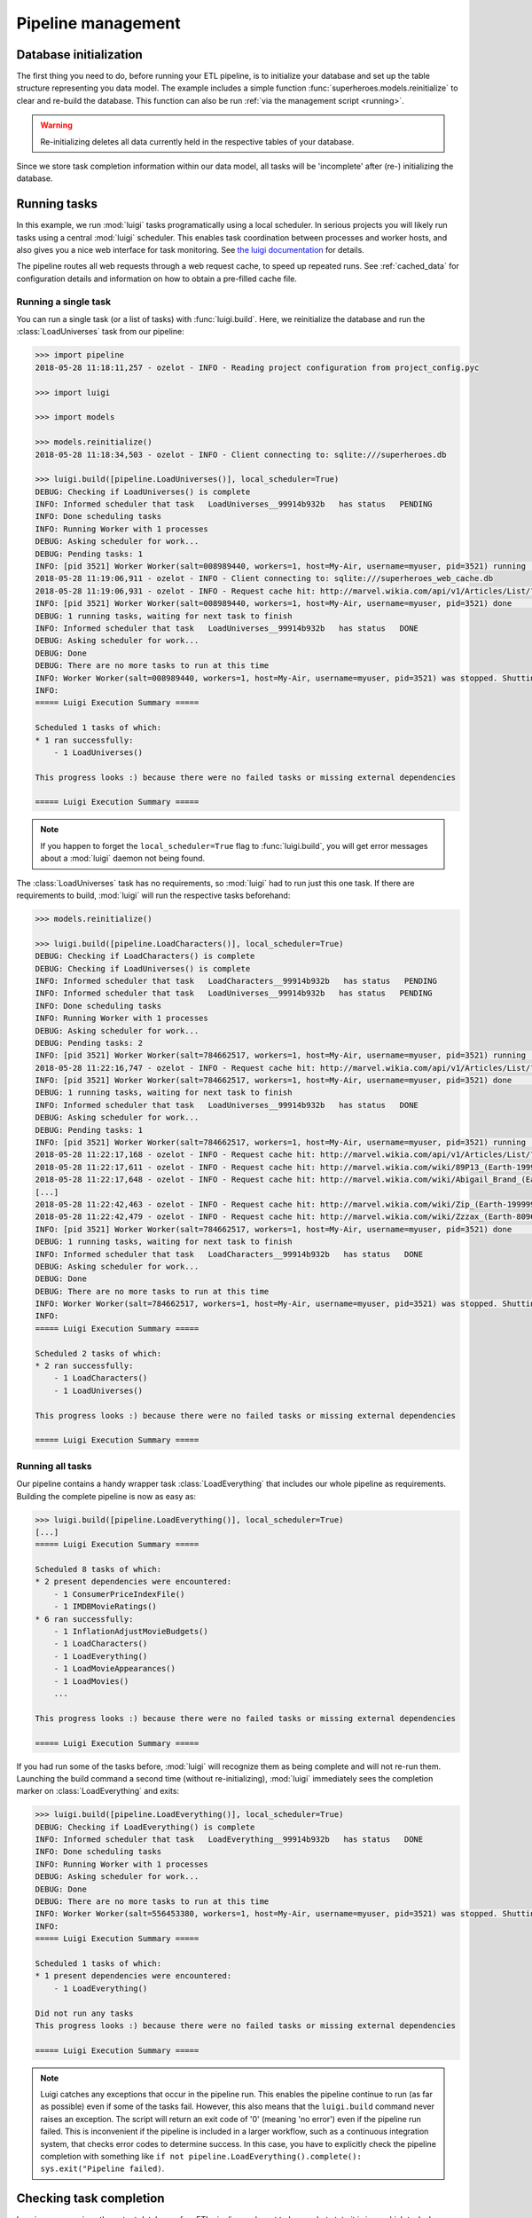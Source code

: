 Pipeline management
*******************


Database initialization
=======================


The first thing you need to do, before running your ETL pipeline, is to initialize your database and
set up the table structure representing you data model.
The example includes a simple function :func:`superheroes.models.reinitialize` to clear and re-build the
database. This function can also be run :ref:`via the management script <running>`.

.. warning:: Re-initializing deletes all data currently held in the respective tables of your database.

Since we store task completion information within our data model, all tasks
will be 'incomplete' after (re-) initializing the database.


.. _ht-running-tasks:

Running tasks
=============

In this example, we run :mod:`luigi` tasks programatically using a local scheduler.
In serious projects you will likely run tasks using a central :mod:`luigi` scheduler.
This enables task coordination between processes and worker hosts, and also gives
you a nice web interface for task monitoring.
See `the luigi documentation <http://luigi.readthedocs.io/en/stable/>`_ for details.

The pipeline routes all web requests through a web request cache, to speed up
repeated runs. See :ref:`cached_data` for configuration details and information on
how to obtain a pre-filled cache file.


Running a single task
---------------------

.. py:currentmodule:: superheroes.pipeline

You can run a single task (or a list of tasks) with :func:`luigi.build`. Here, we
reinitialize the database and run the :class:`LoadUniverses` task from our pipeline:

.. code-block:: python

    >>> import pipeline
    2018-05-28 11:18:11,257 - ozelot - INFO - Reading project configuration from project_config.pyc

    >>> import luigi

    >>> import models

    >>> models.reinitialize()
    2018-05-28 11:18:34,503 - ozelot - INFO - Client connecting to: sqlite:///superheroes.db

    >>> luigi.build([pipeline.LoadUniverses()], local_scheduler=True)
    DEBUG: Checking if LoadUniverses() is complete
    INFO: Informed scheduler that task   LoadUniverses__99914b932b   has status   PENDING
    INFO: Done scheduling tasks
    INFO: Running Worker with 1 processes
    DEBUG: Asking scheduler for work...
    DEBUG: Pending tasks: 1
    INFO: [pid 3521] Worker Worker(salt=008989440, workers=1, host=My-Air, username=myuser, pid=3521) running   LoadUniverses()
    2018-05-28 11:19:06,911 - ozelot - INFO - Client connecting to: sqlite:///superheroes_web_cache.db
    2018-05-28 11:19:06,931 - ozelot - INFO - Request cache hit: http://marvel.wikia.com/api/v1/Articles/List/?category=Realities&limit=5000
    INFO: [pid 3521] Worker Worker(salt=008989440, workers=1, host=My-Air, username=myuser, pid=3521) done      LoadUniverses()
    DEBUG: 1 running tasks, waiting for next task to finish
    INFO: Informed scheduler that task   LoadUniverses__99914b932b   has status   DONE
    DEBUG: Asking scheduler for work...
    DEBUG: Done
    DEBUG: There are no more tasks to run at this time
    INFO: Worker Worker(salt=008989440, workers=1, host=My-Air, username=myuser, pid=3521) was stopped. Shutting down Keep-Alive thread
    INFO:
    ===== Luigi Execution Summary =====

    Scheduled 1 tasks of which:
    * 1 ran successfully:
        - 1 LoadUniverses()

    This progress looks :) because there were no failed tasks or missing external dependencies

    ===== Luigi Execution Summary =====


.. note::

    If you happen to forget the ``local_scheduler=True`` flag to :func:`luigi.build`, you
    will get error messages about a :mod:`luigi` daemon not being found.


The :class:`LoadUniverses` task has no requirements, so :mod:`luigi` had to run just this one task.
If there are requirements to build, :mod:`luigi` will run the respective tasks beforehand:

.. code-block:: python

    >>> models.reinitialize()

    >>> luigi.build([pipeline.LoadCharacters()], local_scheduler=True)
    DEBUG: Checking if LoadCharacters() is complete
    DEBUG: Checking if LoadUniverses() is complete
    INFO: Informed scheduler that task   LoadCharacters__99914b932b   has status   PENDING
    INFO: Informed scheduler that task   LoadUniverses__99914b932b   has status   PENDING
    INFO: Done scheduling tasks
    INFO: Running Worker with 1 processes
    DEBUG: Asking scheduler for work...
    DEBUG: Pending tasks: 2
    INFO: [pid 3521] Worker Worker(salt=784662517, workers=1, host=My-Air, username=myuser, pid=3521) running   LoadUniverses()
    2018-05-28 11:22:16,747 - ozelot - INFO - Request cache hit: http://marvel.wikia.com/api/v1/Articles/List/?category=Realities&limit=5000
    INFO: [pid 3521] Worker Worker(salt=784662517, workers=1, host=My-Air, username=myuser, pid=3521) done      LoadUniverses()
    DEBUG: 1 running tasks, waiting for next task to finish
    INFO: Informed scheduler that task   LoadUniverses__99914b932b   has status   DONE
    DEBUG: Asking scheduler for work...
    DEBUG: Pending tasks: 1
    INFO: [pid 3521] Worker Worker(salt=784662517, workers=1, host=My-Air, username=myuser, pid=3521) running   LoadCharacters()
    2018-05-28 11:22:17,168 - ozelot - INFO - Request cache hit: http://marvel.wikia.com/api/v1/Articles/List/?category=Characters&limit=100000
    2018-05-28 11:22:17,611 - ozelot - INFO - Request cache hit: http://marvel.wikia.com/wiki/89P13_(Earth-199999)
    2018-05-28 11:22:17,648 - ozelot - INFO - Request cache hit: http://marvel.wikia.com/wiki/Abigail_Brand_(Earth-8096)
    [...]
    2018-05-28 11:22:42,463 - ozelot - INFO - Request cache hit: http://marvel.wikia.com/wiki/Zip_(Earth-199999)
    2018-05-28 11:22:42,479 - ozelot - INFO - Request cache hit: http://marvel.wikia.com/wiki/Zzzax_(Earth-8096)
    INFO: [pid 3521] Worker Worker(salt=784662517, workers=1, host=My-Air, username=myuser, pid=3521) done      LoadCharacters()
    DEBUG: 1 running tasks, waiting for next task to finish
    INFO: Informed scheduler that task   LoadCharacters__99914b932b   has status   DONE
    DEBUG: Asking scheduler for work...
    DEBUG: Done
    DEBUG: There are no more tasks to run at this time
    INFO: Worker Worker(salt=784662517, workers=1, host=My-Air, username=myuser, pid=3521) was stopped. Shutting down Keep-Alive thread
    INFO:
    ===== Luigi Execution Summary =====

    Scheduled 2 tasks of which:
    * 2 ran successfully:
        - 1 LoadCharacters()
        - 1 LoadUniverses()

    This progress looks :) because there were no failed tasks or missing external dependencies

    ===== Luigi Execution Summary =====


Running all tasks
-----------------

.. py:currentmodule:: superheroes.pipeline

Our pipeline contains a handy wrapper task :class:`LoadEverything` that includes our whole pipeline as
requirements. Building the complete pipeline is now as easy as:

.. code-block:: python

    >>> luigi.build([pipeline.LoadEverything()], local_scheduler=True)
    [...]
    ===== Luigi Execution Summary =====

    Scheduled 8 tasks of which:
    * 2 present dependencies were encountered:
        - 1 ConsumerPriceIndexFile()
        - 1 IMDBMovieRatings()
    * 6 ran successfully:
        - 1 InflationAdjustMovieBudgets()
        - 1 LoadCharacters()
        - 1 LoadEverything()
        - 1 LoadMovieAppearances()
        - 1 LoadMovies()
        ...

    This progress looks :) because there were no failed tasks or missing external dependencies

    ===== Luigi Execution Summary =====

If you had run some of the tasks before, :mod:`luigi` will recognize them as being complete and
will not re-run them. Launching the build command a second time (without re-initializing), :mod:`luigi` immediately sees
the completion marker on :class:`LoadEverything` and exits:

.. code-block:: python

    >>> luigi.build([pipeline.LoadEverything()], local_scheduler=True)
    DEBUG: Checking if LoadEverything() is complete
    INFO: Informed scheduler that task   LoadEverything__99914b932b   has status   DONE
    INFO: Done scheduling tasks
    INFO: Running Worker with 1 processes
    DEBUG: Asking scheduler for work...
    DEBUG: Done
    DEBUG: There are no more tasks to run at this time
    INFO: Worker Worker(salt=556453380, workers=1, host=My-Air, username=myuser, pid=3521) was stopped. Shutting down Keep-Alive thread
    INFO:
    ===== Luigi Execution Summary =====

    Scheduled 1 tasks of which:
    * 1 present dependencies were encountered:
        - 1 LoadEverything()

    Did not run any tasks
    This progress looks :) because there were no failed tasks or missing external dependencies

    ===== Luigi Execution Summary =====



.. _ht-pipeline-exit-status:

.. note:: Luigi catches any exceptions that occur in the pipeline run. This enables the pipeline continue to run
          (as far as possible) even if some of the tasks fail. However, this also means that the
          ``luigi.build`` command never raises an exception. The script will return an exit code of '0'
          (meaning 'no error') even if the pipeline run failed. This is inconvenient if the pipeline is included
          in a larger workflow, such as a continuous integration system, that checks error codes to determine
          success. In this case, you have to explicitly check the pipeline completion with something like
          ``if not pipeline.LoadEverything().complete(): sys.exit("Pipeline failed)``.


.. _ht-checking-completion:

Checking task completion
========================

.. py:currentmodule:: superheroes.pipeline

Imaging you are given the output database of an ETL pipeline and want to know what state it is in -- which
tasks have run already, which are incomplete? The method :func:`ozelot.etl.tasks.check_completion` takes
a task instance as input and checks the complete *upstream* pipeline from this task on for completion.
For doing this, all task requirements are checked in a recursive fashion.

As an example, let's run only the :class:`LoadCharacters` task and check completion on our
:class:`LoadEverything` wrapper task:

.. code-block:: python

    >>> models.reinitialize()

    >>> luigi.build([pipeline.LoadCharacters()], local_scheduler=True)
    [...]
    This progress looks :) because there were no failed tasks or missing external dependencies
    ===== Luigi Execution Summary =====

    >>> from ozelot.etl import tasks

    >>> complete = tasks.check_completion(pipeline.LoadEverything())
    2017-05-28 12:29:04,300 - ozelot - INFO - Task incomplete: LoadMovies {}
    2017-05-28 12:29:04,306 - ozelot - INFO - Task incomplete: LoadMovieAppearances {}
    2017-05-28 12:29:04,311 - ozelot - INFO - Task incomplete: InflationAdjustMovieBudgets {}
    2017-05-28 12:29:04,311 - ozelot - INFO - Task incomplete: LoadEverything {}
    2017-05-28 12:29:04,311 - ozelot - INFO - Task completion checking, summary:
    {'Complete tasks': 4, 'Incomplete tasks': 4}

    >>> print complete
    False

This prints a listing of incomplete tasks and a summary count (which you can get
as return value by passing ``return_stats=True``), and returns the overall completion state (here: ``False``).
You can get more detailed output by modifying the
log level in your ``project_config.py``, for example setting ``LOG_LEVEL = logging.DEBUG``.

Once we build the whole pipeline, all tasks are found to be complete.

.. code-block:: python

    >>> luigi.build([pipeline.LoadEverything()], local_scheduler=True)
    [...]
    This progress looks :) because there were no failed tasks or missing external dependencies
    ===== Luigi Execution Summary =====

    >>> tasks.check_completion(pipeline.LoadEverything())
    2017-05-28 12:38:14,868 - ozelot - INFO - Task completion checking, summary:
    {'Complete tasks': 8}
    Out[21]: True


:func:`check_completion` regards all tasks as incomplete that are marked incomplete themselves, or for which any
requirement (recursively) is incomplete. For example, if :class:`LoadMovies` was incomplete but all other
tasks marked complete, we would get as a result:

.. code-block:: python

    >>> complete = tasks.check_completion(pipeline.LoadEverything())
    2017-05-28 12:52:24,109 - ozelot - INFO - Task incomplete: LoadMovies {}
    2017-05-28 12:52:24,122 - ozelot - INFO - Task complete but requirements incomplete: LoadMovieAppearances {}
    2017-05-28 12:52:24,132 - ozelot - INFO - Task complete but requirements incomplete: InflationAdjustMovieBudgets {}
    2017-05-28 12:52:24,140 - ozelot - INFO - Task complete but requirements incomplete: LoadEverything {}
    2017-05-28 12:52:24,140 - ozelot - INFO - Task completion checking, summary:
    {'Complete tasks': 4, 'Incomplete tasks': 4}

    >>> print complete
    False

For this example, the completion marker on :class:`LoadMovies` was artificially removed. This is a bad
state for your pipeline to be in -- you should re-build all tasks depend on :class:`LoadMovies`, but
they have apparently already run.


.. _ht-clearing-tasks:

Clearing and re-running tasks
=============================

.. py:currentmodule:: superheroes.pipeline

:mod:`ozelot` helps you with re-building specific tasks and their dependents. Let's assume that you built the
whole pipeline and afterwards made a small change to the :class:`LoadMovies` code. You want to re-run
this task, and all tasks that depend on it, while avoiding clearing and re-running tasks that don't depend
on :class:`LoadMovies`.

For this purpose, you first call :func:`LoadMovies.clear` to clear the task output
(and mark the task incomplete). Then you tell
:func:`ozelot.etl.tasks.check_completion` to call :func:`clear` for all tasks that it regards as incomplete,
by passing the flag ``clear=True``:

.. code-block:: python

    >>> pipeline.LoadMovies().clear()

    >>> complete = tasks.check_completion(pipeline.LoadEverything(), clear=True)
    2017-05-29 21:52:17,267 - ozelot - INFO - Task incomplete: LoadMovies {}
    2017-05-29 21:52:17,286 - ozelot - INFO - Cleared task: LoadMovies {}
    2017-05-29 21:52:17,292 - ozelot - INFO - Task complete but requirements incomplete: LoadMovieAppearances {}
    2017-05-29 21:52:17,314 - ozelot - INFO - Cleared task: LoadMovieAppearances {}
    2017-05-29 21:52:17,318 - ozelot - INFO - Task complete but requirements incomplete: InflationAdjustMovieBudgets {}
    2017-05-29 21:52:17,337 - ozelot - INFO - Cleared task: InflationAdjustMovieBudgets {}
    2017-05-29 21:52:17,337 - ozelot - INFO - Task complete but requirements incomplete: LoadEverything {}
    2017-05-29 21:52:17,352 - ozelot - INFO - Cleared task: LoadEverything {}
    2017-05-29 21:52:17,352 - ozelot - INFO - Task completion checking, summary:
    {'Complete tasks': 4, 'Incomplete tasks': 4, 'Cleared': 4}

    >>> print complete
    False


Note that, as before, we pass :class:`LoadEverything` into :func:`check_completion`, to check
completion (and, where necessary, clear tasks) for the whole pipeline.
After this cleaning operation, you can re-build the necessary parts of your pipeline.

Besides ``clear``, :func:`ozelot.etl.tasks.check_completion` also accepts a flag ``mark_incomplete``.
This will delete the completion marker for (recursively) incomplete tasks.
However, it does not change the actual contents of your database, so unless your tasks are idempotent,
re-running the pipeline will probably lead to duplicate records.

.. note::

    Be careful when modifying task completion markers and clearing/re-building the output
    of single tasks. It is easy to overlook task interactions and side effects
    in complex pipelines. Accurate and well-tested :func:`clear` methods for your tasks help.
    Yet, it remains challenging to ensure that your pipeline completion markers are consistent
    with the actual state of data in your database (and with your understanding of what that state
    should be).


Managing data model changes
===========================

Making changes to the data model and migrating your database to a new schema is a challenging topic.
If you need to migrate regularly, consider using a tool like `alembic <http://alembic.zzzcomputing.com/>`_.

For many small- to medium-sized projects, the 'nuclear' option is a safe bet: re-initalize the database
and rebuild the whole pipeline using your new data model.
If you find this as being tedious for small changes, some alternative options are described below.

Data model changes and 'flexible' data models are explored in detail in the :ref:`'leonardo' example <leonardo>`.

.. _ht-add-object-class:

Adding an object class
----------------------

In :mod:`sqlalchemy`, each ORM object class maps to a table. If you add an object class
derived from :class:`ozelot.orm.base`, you can create that table calling :func:`create_table` on
an instance of that class.

.. code-block:: python

    >>> import models
    >>> from ozelot import client
    >>> cl = client.get_client()
    >>> models.MovieAppearance().create_table(cl)

(:func:`ozelot.orm.base.ExtendedBase.create_table` is a one-liner method, you can easily replicate it
if you don't want to use :class:`ozelot.orm.base`).


.. _ht-modify-object-class:

Modifying an object class
-------------------------

Modifying an existing object class is a bit more difficult. If you extend the class by one or a few fields,
you could issue the respective ``ALTER TABLE ... ADD COLUMN ...`` statements in an SQL interface of your choice.

If you want to completely re-write the table using the :func:`create_table` method cited above, you would
have to delete the table first. To do that, there exists a corresponding :func:`drop_table` method:

.. code-block:: python

    >>> import models
    >>> from ozelot import client
    >>> cl = client.get_client()
    >>> models.MovieAppearance().drop_table(cl)

However, this is not possible if there are other models that keep foreign-key references to the table, because
most databases enforce foreign key constraints! (SQLite does not, here you can drop as you please,
with possibly devastating consequences for your data integrity.)
In this case, you would have to (recursively) drop all tables that keep foreign key references before dropping your
target table, and re-create them in reverse order.

